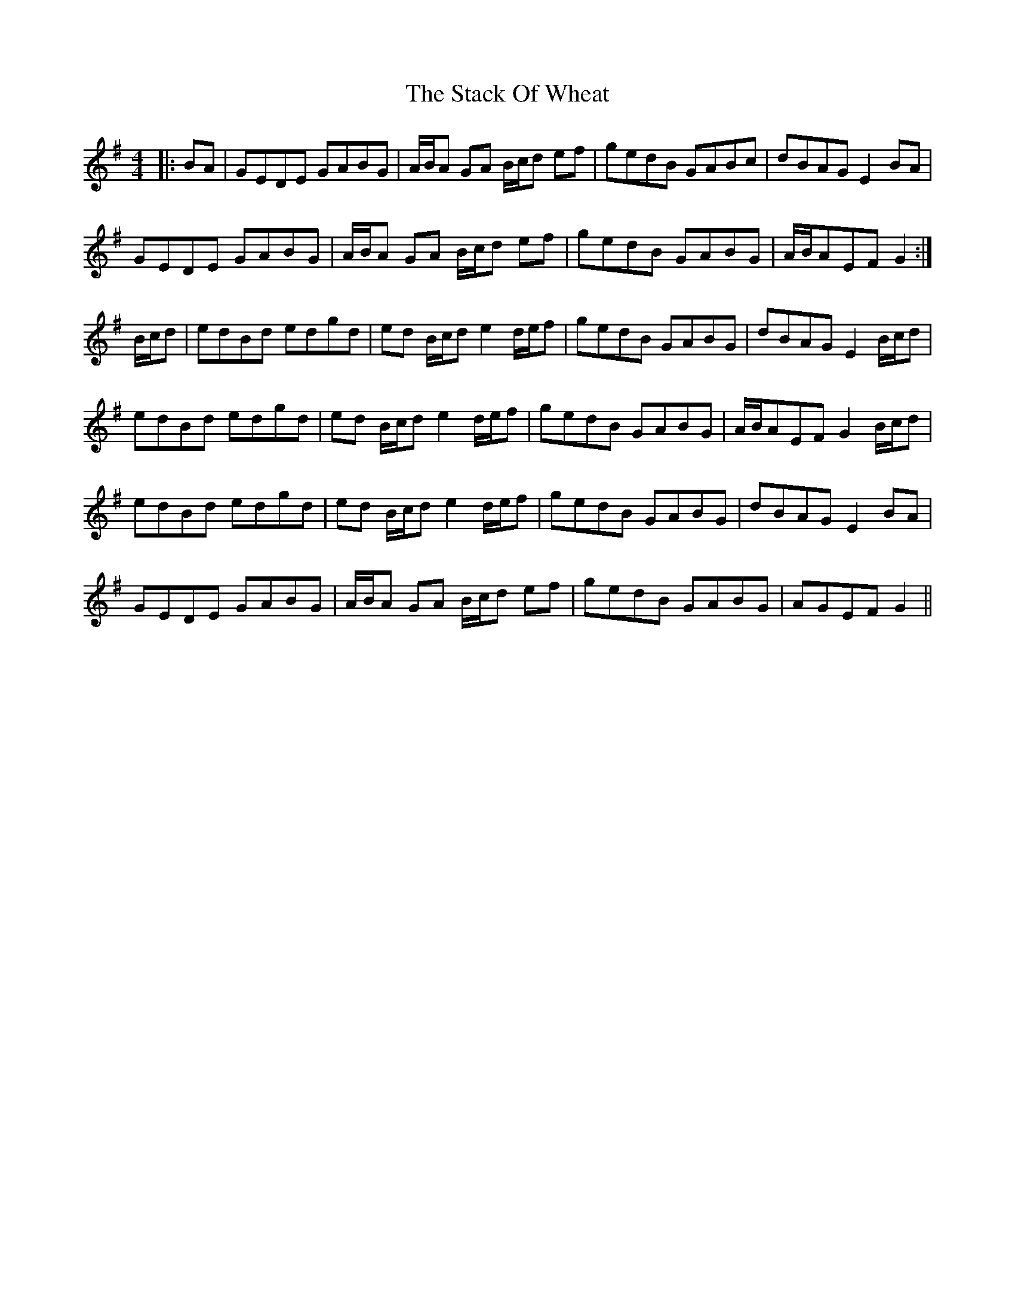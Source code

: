 X: 38334
T: Stack Of Wheat, The
R: hornpipe
M: 4/4
K: Gmajor
|:BA|GEDE GABG|A/B/A GA B/c/d ef|gedB GABc|dBAG E2BA|
GEDE GABG|A/B/A GA B/c/d ef|gedB GABG|A/B/AEF G2:|
B/c/d|edBd edgd|ed B/c/d e2d/e/f|gedB GABG|dBAG E2B/c/d|
edBd edgd|ed B/c/d e2d/e/f|gedB GABG|A/B/AEF G2B/c/d|
edBd edgd|ed B/c/d e2d/e/f|gedB GABG|dBAG E2BA|
GEDE GABG|A/B/A GA B/c/d ef|gedB GABG|AGEF G2||

